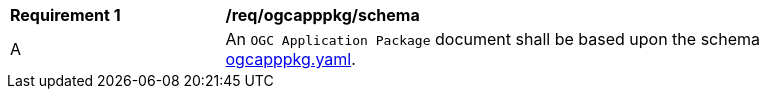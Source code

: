 [[req_ogcapppkg_schema]]
[cols="2,6a"]
|===
^|*Requirement {counter:req-id}* |*/req/ogcapppkg/schema*
^|A |An `OGC Application Package` document shall be based upon the schema http://schemas.opengis.net/ogcapi/processes/part2/1.0/openapi/schemas/ogcapppkg.yaml[ogcapppkg.yaml].
|===
